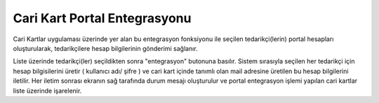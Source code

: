 Cari Kart Portal Entegrasyonu
=============================

Cari Kartlar uygulaması üzerinde yer alan bu entegrasyon fonksiyonu ile seçilen tedarikçi(lerin) portal hesapları oluşturularak, tedarikçilere hesap bilgilerinin gönderimi sağlanır. 

Liste üzerinde tedarikçi(ler) seçildikten sonra "entegrasyon" butonuna basılır. Sistem sırasıyla seçilen her tedarikçi için hesap bilgisilerini üretir ( kullanıcı adı/ şifre ) ve cari kart içinde tanımlı olan mail adresine üretilen bu hesap bilgilerini iletilir. Her iletim sonrası ekranın sağ tarafında durum mesajı oluşturulur ve portal entegrasyon işlemi yapılan cari kartlar liste üzerinde işarelenir.
